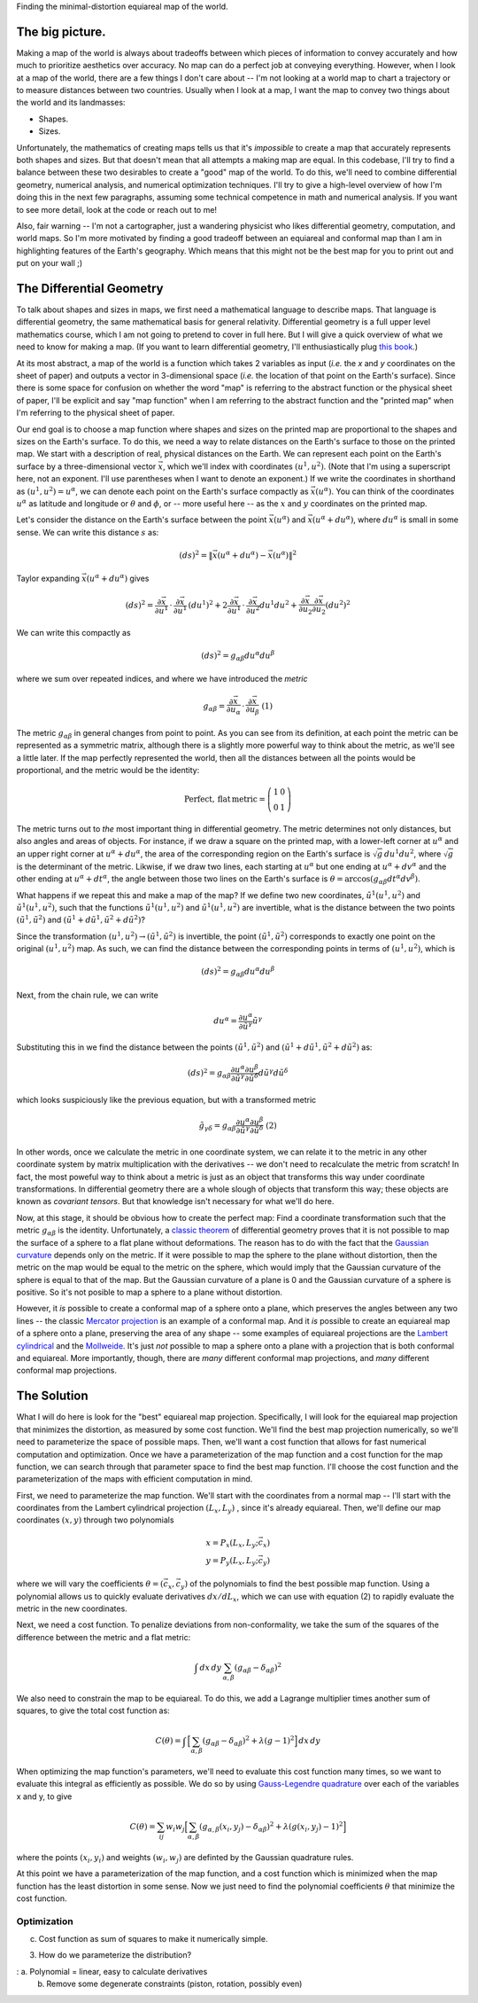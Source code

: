 Finding the minimal-distortion equiareal map of the world.

The big picture.
================

Making a map of the world is always about tradeoffs between which pieces of information to convey accurately and how much to prioritize aesthetics over accuracy. No map can do a perfect job at conveying everything. However, when I look at a map of the world, there are a few things I don't care about -- I'm not looking at a world map to chart a trajectory or to measure distances between two countries. Usually when I look at a map, I want the map to convey two things about the world and its landmasses:

*  Shapes.
*  Sizes.

Unfortunately, the mathematics of creating maps tells us that it's *impossible* to create a map that accurately represents both shapes and sizes. But that doesn't mean that all attempts a making map are equal. In this codebase, I'll try to find a balance between these two desirables to create a "good" map of the world. To do this, we'll need to combine differential geometry, numerical analysis, and numerical optimization techniques. I'll try to give a high-level overview of how I'm doing this in the next few paragraphs, assuming some technical competence in math and numerical analysis. If you want to see more detail, look at the code or reach out to me!

Also, fair warning -- I'm not a cartographer, just a wandering physicist who likes differential geometry, computation, and world maps. So I'm more motivated by finding a good tradeoff between an equiareal and conformal map than I am in highlighting features of the Earth's geography. Which means that this might not be the best map for you to print out and put on your wall ;)


The Differential Geometry
==========================

To talk about shapes and sizes in maps, we first need a mathematical language to describe maps. That language is differential geometry, the same mathematical basis for general relativity. Differential geometry is a full upper level mathematics course, which I am not going to pretend to cover in full here. But I will give a quick overview of what we need to know for making a map. (If you want to learn differential geometry, I'll enthusiastically plug `this book <https://www.amazon.com/Differential-Geometry-Dover-Books-Mathematics/dp/0486667219/>`_.)

At its most abstract, a map of the world is a function which takes 2 variables as input (*i.e.* the *x* and *y* coordinates on the sheet of paper) and outputs a vector in 3-dimensional space (*i.e.* the location of that point on the Earth's surface). Since there is some space for confusion on whether the word "map" is referring to the abstract function or the physical sheet of paper, I'll be explicit and say "map function" when I am referring to the abstract function and the "printed map" when I'm referring to the physical sheet of paper.

Our end goal is to choose a map function where shapes and sizes on the printed map are proportional to the shapes and sizes on the Earth's surface. To do this, we need a way to relate distances on the Earth's surface to those on the printed map. We start with a description of real, physical distances on the Earth. We can represent each point on the Earth's surface by a three-dimensional vector :math:`\vec{x}`, which we'll index with coordinates :math:`(u^1, u^2)`. (Note that I'm using a superscript here, not an exponent. I'll use parentheses when I want to denote an exponent.) If we write the coordinates in shorthand as :math:`(u^1, u^2) = u^\alpha`, we can denote each point on the Earth's surface compactly as :math:`\vec{x}(u^\alpha)`. You can think of the coordinates :math:`u^\alpha` as latitude and longitude or :math:`\theta` and :math:`\phi`, or -- more useful here -- as the :math:`x` and :math:`y` coordinates on the printed map.

Let's consider the distance on the Earth's surface between the point :math:`\vec{x}(u^\alpha)` and :math:`\vec{x}(u^\alpha + du^\alpha)`, where :math:`du^\alpha` is small in some sense. We can write this distance :math:`s` as:

 ..  math::

    (ds)^2 = \|\vec{x}(u^\alpha + du^\alpha) - \vec{x}(u^\alpha)\|^2

Taylor expanding :math:`\vec{x}(u^\alpha + du^\alpha)` gives

 ..  math::

    (ds)^2 = \frac {\partial \vec{x}} {\partial u^1} \, \cdot \, \frac {\partial \vec{x}} {\partial u^1} \, (du^1)^2 + 2 \frac {\partial \vec{x}} {\partial u^1} \, \cdot \, \frac {\partial \vec{x}} {\partial u^2} {du^1 du^2} + \frac {\partial \vec{x}} {\partial u_2} \frac {\partial \vec{x}} {\partial u_2} (du^2)^2


We can write this compactly as

 ..  math::

    (ds)^2 = g_{\alpha \beta} du^\alpha du^\beta

where we sum over repeated indices, and where we have introduced the *metric*

 ..  math::

    g_{\alpha \beta} = \frac {\partial \vec{x}} {\partial u_\alpha} \, \cdot \, \frac {\partial \vec{x}} {\partial u_\beta}
    \;\;\;\;\;\;\;\;\;\;\;\;\;\;\;\;\;\;\;\;(1)

The metric :math:`g_{\alpha \beta}` in general changes from point to point. As you can see from its definition, at each point the metric can be represented as a symmetric matrix, although there is a slightly more powerful way to think about the metric, as we'll see a little later. If the map perfectly represented the world, then all the distances between all the points would be proportional, and the metric would be the identity:

 ..  math::

    \mathrm{Perfect,\,flat\,metric} = \left( \begin{array}{cc} 1 & 0 \\ 0 & 1 \end{array} \right)

The metric turns out to *the* most important thing in differential geometry. The metric determines not only distances, but also angles and areas of objects. For instance, if we draw a square on the printed map, with a lower-left corner at :math:`u^\alpha` and an upper right corner at :math:`u^\alpha + du^\alpha`, the area of the corresponding region on the Earth's surface is :math:`\sqrt{g} \, du^1 du^2`, where :math:`\sqrt{g}` is the determinant of the metric. Likwise, if we draw two lines, each starting at :math:`u^\alpha` but one ending at :math:`u^\alpha + dv^\alpha` and the other ending at :math:`u^\alpha + dt^\alpha`, the angle between those two lines on the Earth's surface is :math:`\theta = \mathrm{arccos}(g_{\alpha \beta} dt^\alpha dv^\beta)`.

What happens if we repeat this and make a map of the map? If we define two new coordinates, :math:`\tilde{u}^1(u^1, u^2)` and :math:`\tilde{u}^1(u^1, u^2)`, such that the functions :math:`\tilde{u}^1(u^1, u^2)` and :math:`\tilde{u}^1(u^1, u^2)` are invertible, what is the distance between the two points :math:`(\tilde{u}^1, \tilde{u}^2)` and :math:`(\tilde{u}^1 + d\tilde{u}^1, \tilde{u}^2 + d\tilde{u}^2)`?

Since the transformation :math:`(u^1, u^2) \rightarrow (\tilde{u}^1, \tilde{u}^2)` is invertible, the point :math:`(\tilde{u}^1, \tilde{u}^2)` corresponds to exactly one point on the original :math:`(u^1, u^2)` map. As such, we can find the distance between the corresponding points in terms of :math:`(u^1, u^2)`, which is

 ..  math::

    (ds)^2 = g_{\alpha \beta} du^\alpha du^\beta

Next, from the chain rule, we can write

 ..  math::

    du^\alpha = \frac{\partial u^\alpha} {\partial \tilde{u}^\gamma} \tilde{u}^\gamma

Substituting this in we find the distance between the points :math:`(\tilde{u}^1, \tilde{u}^2)` and :math:`(\tilde{u}^1 + d\tilde{u}^1, \tilde{u}^2 + d\tilde{u}^2)` as:

 ..  math::

    (ds)^2 = g_{\alpha \beta} \frac{\partial u^\alpha} {\partial \tilde{u}^\gamma} \frac{\partial u^\beta} {\partial \tilde{u}^\delta} d\tilde{u}^\gamma d\tilde{u}^\delta

which looks suspiciously like the previous equation, but with a transformed metric


 ..  math::

    \tilde{g}_{\gamma \delta} = g_{\alpha \beta} \frac{\partial u^\alpha} {\partial \tilde{u}^\gamma} \frac{\partial u^\beta} {\partial \tilde{u}^\delta}
    \;\;\;\;\;\;\;\;\;\;\;\;\;\;\;\;\;\;\;\;(2)

In other words, once we calculate the metric in one coordinate system, we can relate it to the metric in any other coordinate system by matrix multiplication with the derivatives -- we don't need to recalculate the metric from scratch! In fact, the most poweful way to think about a metric is just as an object that transforms this way under coordinate transformations. In differential geometry there are a whole slough of objects that transform this way; these objects are known as *covariant tensors*. But that knowledge isn't necessary for what we'll do here.

Now, at this stage, it should be obvious how to create the perfect map: Find a coordinate transformation such that the metric :math:`g_{\alpha \beta}` is the identity. Unfortunately, a `classic theorem <https://en.wikipedia.org/wiki/Theorema_Egregium>`_ of differential geometry proves that it is not possible to map the surface of a sphere to a flat plane without deformations. The reason has to do with the fact that the `Gaussian curvature <https://en.wikipedia.org/wiki/Gaussian_curvature>`_ depends only on the metric. If it were possible to map the sphere to the plane without distortion, then the metric on the map would be equal to the metric on the sphere, which would imply that the Gaussian curvature of the sphere is equal to that of the map. But the Gaussian curvature of a plane is 0 and the Gaussian curvature of a sphere is positive. So it's not posible to map a sphere to a plane without distortion.

However, it *is* possible to create a conformal map of a sphere onto a plane, which preserves the angles between any two lines -- the classic `Mercator projection <https://en.wikipedia.org/wiki/Mercator_projection>`_ is an example of a conformal map. And it *is* possible to create an equiareal map of a sphere onto a plane, preserving the area of any shape -- some examples of equiareal projections are the `Lambert cylindrical <https://en.wikipedia.org/wiki/Lambert_cylindrical_equal-area_projection>`_ and the `Mollweide <https://en.wikipedia.org/wiki/Mollweide_projection>`_. It's just *not* possible to map a sphere onto a plane with a projection that is both conformal and equiareal. More importantly, though, there are *many* different conformal map projections, and *many* different conformal map projections.


The Solution
============

What I will do here is look for the "best" equiareal map projection. Specifically, I will look for the equiareal map projection that minimizes the distortion, as measured by some cost function. We'll find the best map projection numerically, so we'll need to parameterize the space of possible maps. Then, we'll want a cost function that allows for fast numerical computation and optimization. Once we have a parameterization of the map function and a cost function for the map function,  we can search through that parameter space to find the best map function. I'll choose the cost function and the parameterization of the maps with efficient computation in mind.

First, we need to parameterize the map function. We'll start with the coordinates from a normal map -- I'll start with the coordinates from the Lambert cylindrical projection :math:`(L_x, L_y)` , since it's already equiareal. Then, we'll define our map coordinates :math:`(x, y)` through two polynomials

 ..  math::

    x = P_x(L_x, L_y; \vec{c}_x) \\
    y = P_y(L_x, L_y; \vec{c}_y)

where we will vary the coefficients :math:`\theta = (\vec{c}_x, \vec{c}_y)` of the polynomials to find the best possible map function. Using a polynomial allows us to quickly evaluate derivatives :math:`dx/dL_x`, which we can use with equation (2) to rapidly evaluate the metric in the new coordinates.

Next, we need a cost function. To penalize deviations from non-conformality, we take the sum of the squares of the difference between the metric and a flat metric:

 ..  math::

    \int \, dx\, dy \, \sum_{\alpha, \beta} \left( g_{\alpha \beta} - \delta_{\alpha \beta} \right)^2

We also need to constrain the map to be equiareal. To do this, we add a Lagrange multiplier times another sum of squares, to give the total cost function as:

 ..  math::

    C(\theta) = \int \, \Big[ \sum_{\alpha, \beta} \left( g_{\alpha \beta} - \delta_{\alpha \beta} \right)^2 + \lambda (g - 1)^2 \Big] \, dx\, dy


When optimizing the map function's parameters, we'll need to evaluate this cost function many times, so we want to evaluate this integral as efficiently as possible. We do so by using `Gauss-Legendre quadrature <https://en.wikipedia.org/wiki/Gaussian_quadrature#Gauss%E2%80%93Legendre_quadrature>`_ over each of the variables x and y, to give

 ..  math::

    C(\theta) = \sum_{ij} w_{i} w_j \Big[\sum_{\alpha, \beta} (g_{\alpha, \beta}(x_i, y_j) - \delta_{\alpha \beta})^2 + \lambda (g(x_i, y_j) - 1)^2 \Big]

where the points :math:`(x_i, y_i)` and weights :math:`(w_i, w_j)` are definted by the Gaussian quadrature rules.

At this point we have a parameterization of the map function, and a cost function which is minimized when the map function has the least distortion in some sense. Now we just need to find the polynomial coefficients :math:`\theta` that minimize the cost function.

Optimization
------------

c.  Cost function as sum of squares to make it numerically simple.

3.  How do we parameterize the distribution?

:   a.  Polynomial = linear, easy to calculate derivatives
    b.  Remove some degenerate constraints (piston, rotation, possibly even)

